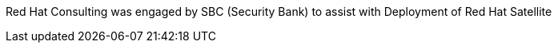 ////
Purpose
-------
Briefly repeat in one or two sentences describe the principle purpose of the
engagement.  Then at a high level summarize the outcomes of the engagement.
Where applicable be sure to note the scope of achievements, i.e. how many
systems were improved/affected, which environments were acted upon etc...
Be sure to include a summary of any knowledge transfer activities such as
executive demos and KT sessions. Try to end with one or two sentences
summarizing next steps.

Why was Red Hat there
What did Red Hat do
Obtacles and/or lingering blockers
Next steps

Sample
------
Red Hat Consulting was engaged by Acme Inc. to assist with the Application Standardization 2.0 Project.  Three Ansible Tower clusters were established to serve Dev, Test and Prod environments.  Red Hat Consulting collaborated on the creation of 135 compliance and remediation playbooks, and over the course of the engagement scanned the entire Dev environment automatically bringing nearly 200 non-compliant services into compliance and flagging an additional 50 for manual remediation.  Acme's ServiceNow environment now has up-to-date compliance status on every application identified in the Dev environment.  During the course of the engagement three separate demonstrations were provided to Acme executive management as well as several knowledge transfer sessions crafted to ensure that Acme is enabled to begin scanning Test and Prod environments on their own after the necessary approvals.

////
Red Hat Consulting was engaged by SBC (Security Bank) to assist with Deployment of Red Hat Satellite